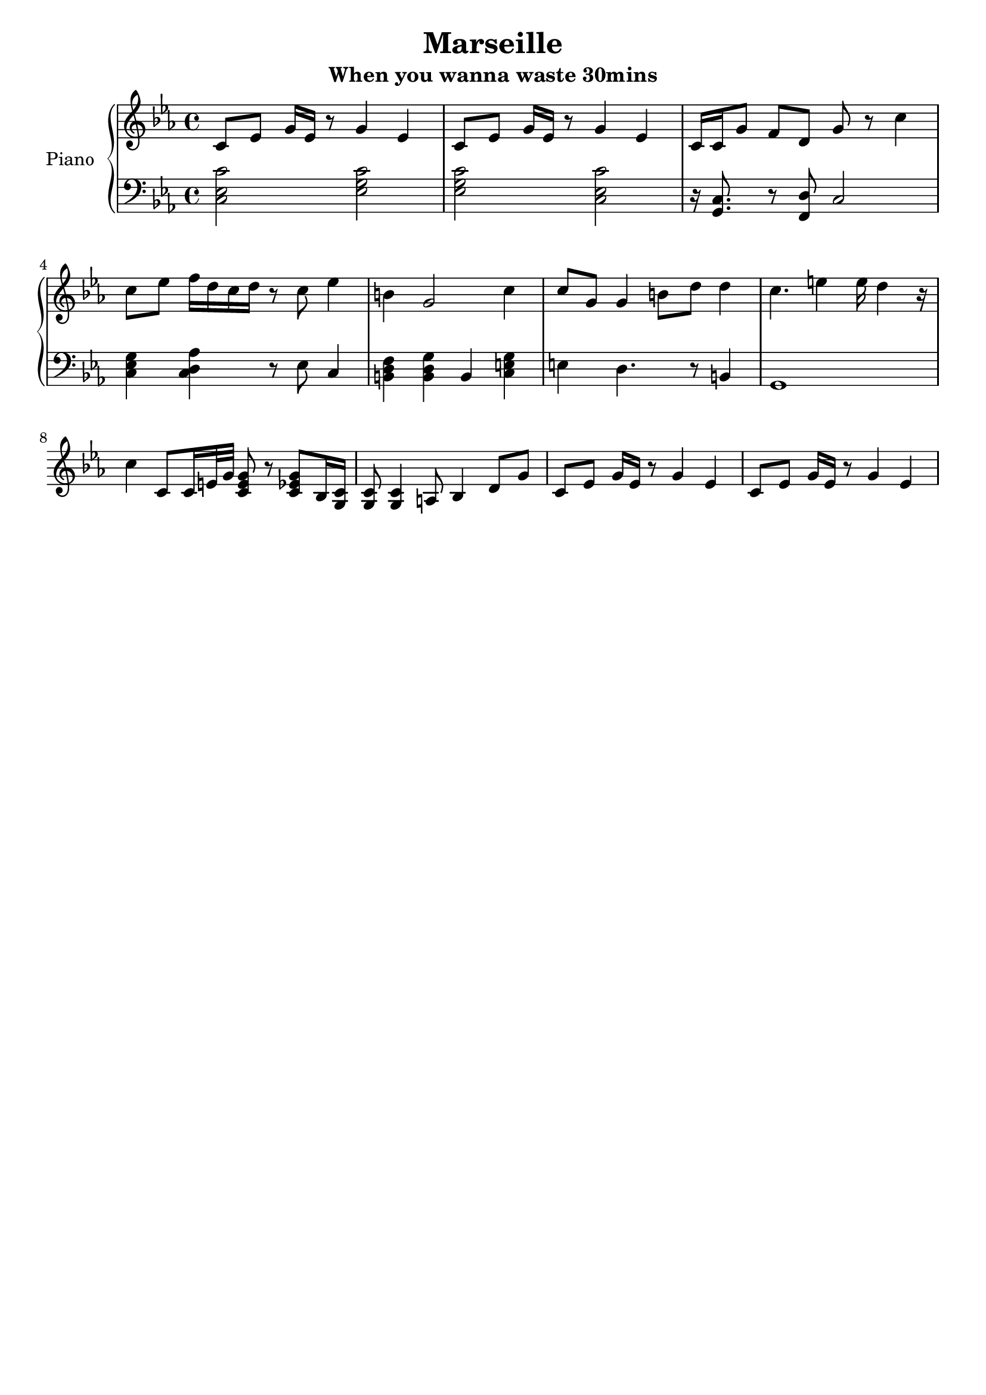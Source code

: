 \version "2.18.2"
\header {
	title = "Marseille"
	subtitle = "When you wanna waste 30mins"
	tagline = ""
}

upper = \relative c' {
	\clef treble
	\key c \minor
	c8 ees g 16ees r8 g4 ees | c8 ees g 16ees r8 g4 ees |
	c16 c g'8 f d g r8 c4| c8 ees f16 d c d r8 c8 ees4 |
	b4 g2 c4 | c8 g g4 b8 d d4 | c4. e4 e16 d4 r16 | 
	c4 c,8 c16 e32 g <c, e g>8 r8 <c ees g>8 bes16 <c g> |
	<c g>8 <c g>4 a8 bes4 d8 g |
	c,8 ees g16 ees r8 g4 ees | c8 ees g16 ees r8 g4 ees |
}

lower = \relative c {
	\clef bass
	\key c \minor
	<c ees c'>2 <ees g c> | <ees g c> <c ees c'> |
	r16 <c g>8. r8 <d f,>8 c2 | <c ees g>4 <c d aes'>4 r8 ees8 c4 |
	<b d f>4 <b d g> b4 <c e g> | e4 d4. r8 b4 | g1 |
}

\score {
	\new PianoStaff \with {
	instrumentName = #"Piano"
	}
	<<
		\new Staff = "upper" \upper
		\new Staff = "lower" \lower
	>>
	\layout { }
	\midi { }
}